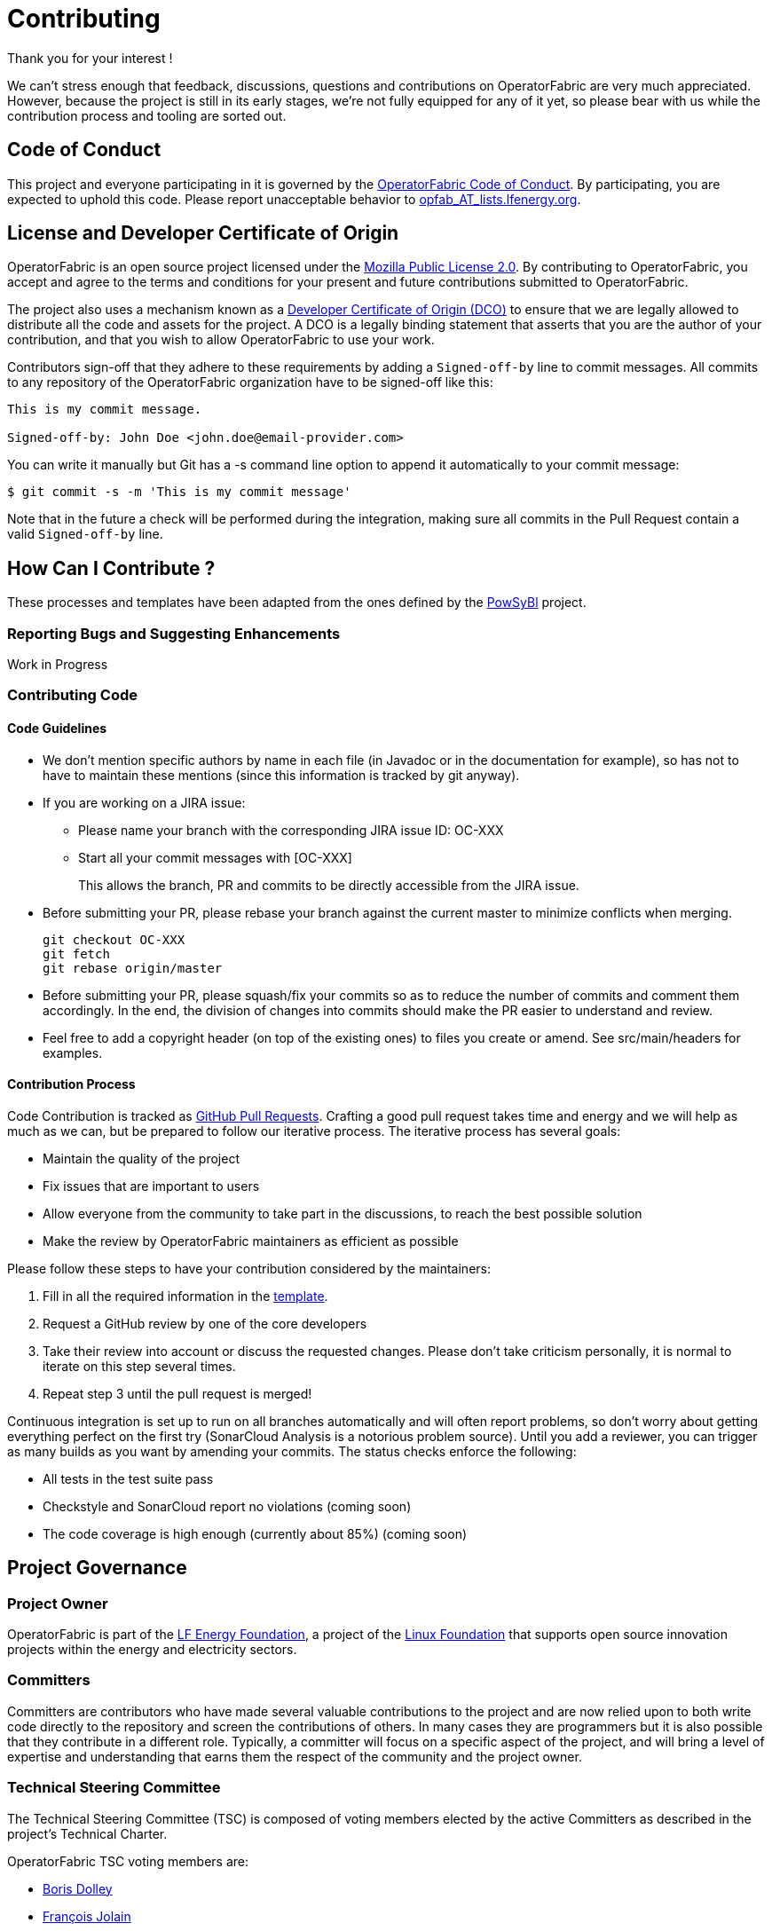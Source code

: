 // Copyright (c) 2020, RTE (http://www.rte-france.com)
//
// This Source Code Form is subject to the terms of the Mozilla Public
// License, v. 2.0. If a copy of the MPL was not distributed with this
// file, You can obtain one at http://mozilla.org/MPL/2.0/.

:imagesdir: {gradle-rootdir}/src/docs/asciidoc/images





= Contributing

Thank you for your interest !

We can't stress enough that feedback, discussions, questions and contributions on OperatorFabric are very much
appreciated.
However, because the project is still in its early stages, we're not fully equipped for any of it yet, so please bear
with us while the contribution process and tooling are sorted out.

== Code of Conduct

This project and everyone participating in it is governed by the link:CODE_OF_CONDUCT.adoc[OperatorFabric Code of Conduct].
By participating, you are expected to uphold this code.
Please report unacceptable behavior to mailto:opfab_AT_lists.lfenergy.org[opfab_AT_lists.lfenergy.org].

== License and Developer Certificate of Origin

OperatorFabric is an open source project licensed under the link:https://www.mozilla.org/en-US/MPL/2.0/[Mozilla Public License 2.0].
By contributing to OperatorFabric, you accept and agree to the terms and conditions for your present and future
contributions submitted to OperatorFabric.

The project also uses a mechanism known as a link:https://developercertificate.org/[Developer Certificate of Origin (DCO)]
to ensure that we are legally allowed to distribute all the code and assets for the project. A DCO is a legally binding
statement that asserts that you are the author of your contribution, and that you wish to allow OperatorFabric to use
your work.

Contributors sign-off that they adhere to these requirements by adding a `Signed-off-by` line to commit messages. All
commits to any repository of the OperatorFabric organization have to be signed-off like this:

----
This is my commit message.

Signed-off-by: John Doe <john.doe@email-provider.com>
----

You can write it manually but Git has a -s command line option to append it automatically to your commit message:

----
$ git commit -s -m 'This is my commit message'
----

Note that in the future a check will be performed during the integration, making sure all commits in the Pull Request
contain a valid `Signed-off-by` line.

== How Can I Contribute ?

These processes and templates have been adapted from the ones defined by the link:https://github.com/powsybl[PowSyBl]
project.

=== Reporting Bugs and Suggesting Enhancements

Work in Progress
//TODO Describe JIRA workflows and how to sign up/login

=== Contributing Code

==== Code Guidelines

//TODO add style guidelines
//TODO Organize/reword section
//TODO Update PR template to link back to this sections for rules to be checked before merging

* We don't mention specific authors by name in each file (in Javadoc or in the
documentation for example), so has not to have to maintain these mentions (since this
information is tracked by git anyway).

* If you are working on a JIRA issue:
** Please name your branch with the corresponding JIRA issue ID: OC-XXX
** Start all your commit messages with [OC-XXX]
+
This allows the branch, PR and commits to be directly accessible from the JIRA issue.

* Before submitting your PR, please rebase your branch against the current master to minimize conflicts when merging.
+
```
git checkout OC-XXX
git fetch
git rebase origin/master
```

* Before submitting your PR, please squash/fix your commits so as to reduce the
number of commits and comment them accordingly. In the end, the division of changes
into commits should make the PR easier to understand and review.


* Feel free to add a copyright header (on top of the existing ones) to files
you create or amend. See src/main/headers for examples.

==== Contribution Process

Code Contribution is tracked as link:https://help.github.com/en/articles/about-pull-requests[GitHub Pull Requests].
Crafting a good pull request takes time and energy and we will help as much as we can, but be prepared to follow our
iterative process. The iterative process has several goals:

* Maintain the quality of the project
* Fix issues that are important to users
* Allow everyone from the community to take part in the discussions, to reach the best possible solution
* Make the review by OperatorFabric maintainers as efficient as possible

Please follow these steps to have your contribution considered by the maintainers:

. Fill in all the required information in the link:PULL_REQUEST_TEMPLATE.adoc[template].
//TODO add status checks
. Request a GitHub review by one of the core developers
. Take their review into account or discuss the requested changes. Please don't take criticism personally, it is normal
to iterate on this step several times.
. Repeat step 3 until the pull request is merged!

Continuous integration is set up to run on all branches automatically and will often report problems, so don't worry
about getting everything perfect on the first try (SonarCloud Analysis is a notorious problem source).
Until you add a reviewer, you can trigger as many builds as you want by amending your commits. The status checks
enforce the following:

* All tests in the test suite pass
* Checkstyle and SonarCloud report no violations (coming soon)
* The code coverage is high enough (currently about 85%) (coming soon)

== Project Governance

=== Project Owner

OperatorFabric is part of the link:https://www.lfenergy.org/[LF Energy Foundation], a project of the
link:https://www.linuxfoundation.org/[Linux Foundation] that supports open source innovation projects within the energy
and electricity sectors.

=== Committers

Committers are contributors who have made several valuable contributions to the project and are now relied upon to both
write code directly to the repository and screen the contributions of others. In many cases they are programmers but it
is also possible that they contribute in a different role. Typically, a committer will focus on a specific aspect of
the project, and will bring a level of expertise and understanding that earns them the respect of the community and the
project owner.

=== Technical Steering Committee

The Technical Steering Committee (TSC) is composed of voting members elected by the active Committers as described in
the project’s Technical Charter.

OperatorFabric TSC voting members are:

* link:https://github.com/0x62646f727465[Boris Dolley]
* link:https://github.com/francoisjolain[François Jolain]
* link:https://github.com/AlexGuironnetRTE[Alexandra Guironnet]
* link:https://github.com/HanaeSafiRTE[Hanae Safi]
* Guillaume Trimbach

Boris Dolley will chair the TSC, with Hanae Safi as his deputy.

=== Contributors

Contributors include anyone in the technical community that contributes code, documentation, or other technical
artifacts to the project.

Anyone can become a contributor. There is no expectation of commitment to the project, no specific skill requirements
and no selection process. To become a contributor, a community member simply has to perform one or more actions that
are beneficial to the project.

== Communication channels

In addition to GitHub we have set up:

=== Website: http://opfab.org

Our website contains all the documentation and resources we're currently working on. Here is what we aim to provide:

* Architecture documentation
* REST API documentation
* Reference documentation for each component
* Javadoc/Compodoc for each component
* Tutorials and QuickStart guides and videos

*This documentation is our priority* right now so future contributors can quickly find their way around the project.
Needless to say, it's a work in progress so feel free to tell us what you feel is missing or what type of documentation
you would be interested in as a contributor.

TIP: We also use this website to broadcast any news we have about the project so don't hesitate to subscribe to the
RSS feed on the home page to be informed of any update.

=== Spectrum Community : https://spectrum.chat/opfab

If you would like to join the discussions regarding OperatorFabric, please
https://spectrum.chat/opfab[join our community on Spectrum]!

Regarding issue tracking, our Jira platform should be open soon.

=== LF Energy Mailing Lists

Several mailing lists have been created by LF Energy for the project, please feel free to subscribe to the ones you
could be interested in:

* https://lists.lfenergy.org/g/opfab-announce[OperatorFabric Announcements] (such as new releases)
* https://lists.lfenergy.org/g/opfab[OperatorFabric General Discussion]
* https://lists.lfenergy.org/g/opfab-dev[OperatorFabric Developers] for project development discussions

And if you're interested in LF Energy in general:
https://lists.lfenergy.org/g/lfenergy[LF Energy General Discussion]

=== JIRA
//TODO
